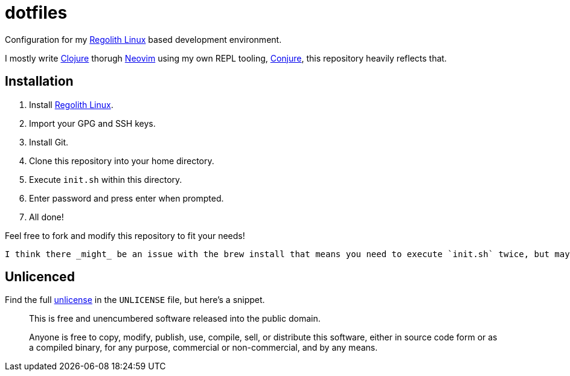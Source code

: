 = dotfiles

Configuration for my https://regolith-linux.org/[Regolith Linux] based development environment.

I mostly write https://clojure.org/[Clojure] thorugh https://neovim.io/[Neovim] using my own REPL tooling, https://github.com/Olical/conjure[Conjure], this repository heavily reflects that.

== Installation

 1. Install https://regolith-linux.org/[Regolith Linux].
 2. Import your GPG and SSH keys.
 3. Install Git.
 4. Clone this repository into your home directory.
 5. Execute `init.sh` within this directory.
 6. Enter password and press enter when prompted.
 7. All done!

Feel free to fork and modify this repository to fit your needs!

----
I think there _might_ be an issue with the brew install that means you need to execute `init.sh` twice, but maybe not. Not a huge deal either way, just bear it in mind.
----

== Unlicenced

Find the full http://unlicense.org/[unlicense] in the `UNLICENSE` file, but here's a snippet.

____
This is free and unencumbered software released into the public domain.

Anyone is free to copy, modify, publish, use, compile, sell, or distribute this software, either in source code form or as a compiled binary, for any purpose, commercial or non-commercial, and by any means.
____
